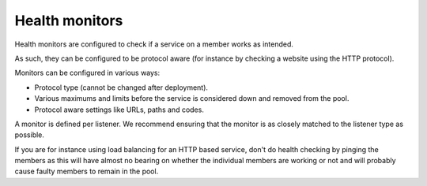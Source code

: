 ===============
Health monitors
===============

Health monitors are configured to check if a service on a member works
as intended.

As such, they can be configured to be protocol aware (for instance by
checking a website using the HTTP protocol).

Monitors can be configured in various ways:

- Protocol type (cannot be changed after deployment).

- Various maximums and limits before the service is considered down and removed from the pool.

- Protocol aware settings like URLs, paths and codes.

A monitor is defined per listener. We recommend ensuring that the monitor is
as closely matched to the listener type as possible.

If you are for instance using load balancing for an HTTP based service, don't
do health checking by pinging the members as this will have almost no bearing on
whether the individual members are working or not and will probably cause faulty
members to remain in the pool.

..  seealso::
    - :doc:`../recommendations`
